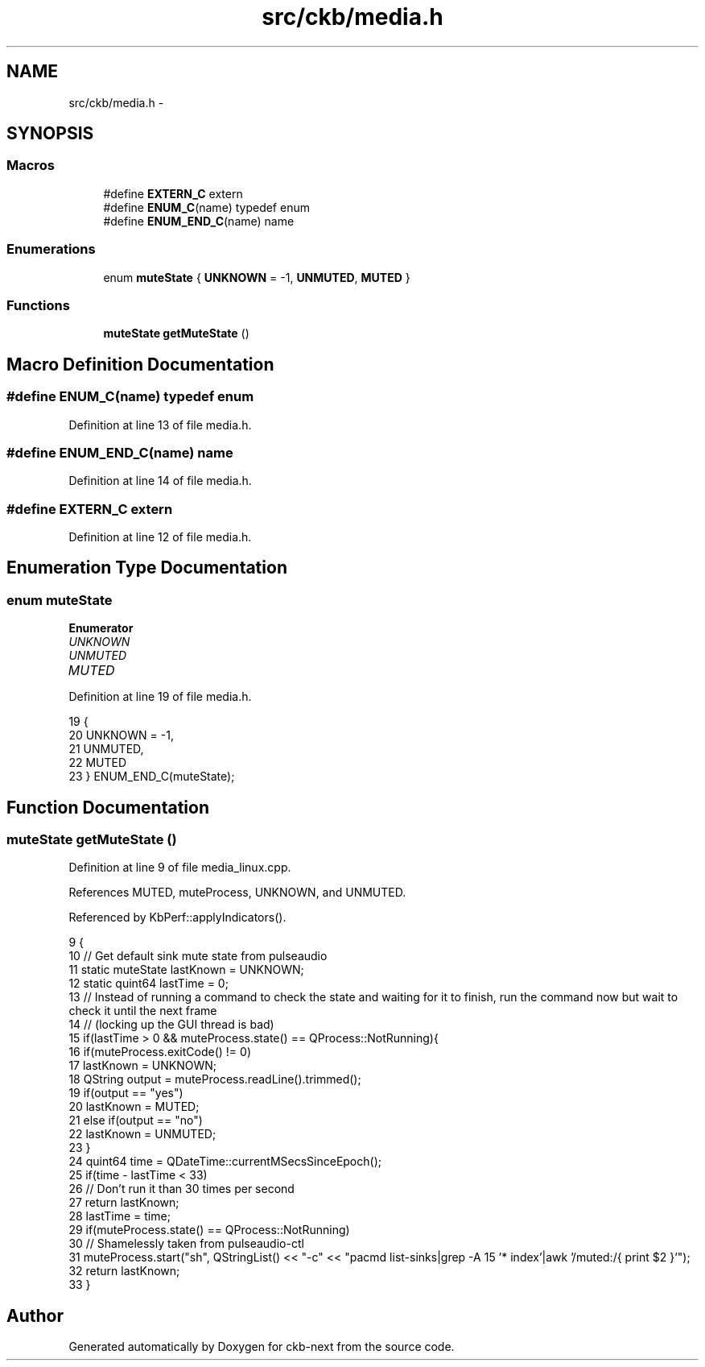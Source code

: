 .TH "src/ckb/media.h" 3 "Mon Jun 5 2017" "Version beta-v0.2.8+testing at branch macrotime.0.2.thread" "ckb-next" \" -*- nroff -*-
.ad l
.nh
.SH NAME
src/ckb/media.h \- 
.SH SYNOPSIS
.br
.PP
.SS "Macros"

.in +1c
.ti -1c
.RI "#define \fBEXTERN_C\fP   extern"
.br
.ti -1c
.RI "#define \fBENUM_C\fP(name)   typedef enum"
.br
.ti -1c
.RI "#define \fBENUM_END_C\fP(name)   name"
.br
.in -1c
.SS "Enumerations"

.in +1c
.ti -1c
.RI "enum \fBmuteState\fP { \fBUNKNOWN\fP = -1, \fBUNMUTED\fP, \fBMUTED\fP }"
.br
.in -1c
.SS "Functions"

.in +1c
.ti -1c
.RI "\fBmuteState\fP \fBgetMuteState\fP ()"
.br
.in -1c
.SH "Macro Definition Documentation"
.PP 
.SS "#define ENUM_C(name)   typedef enum"

.PP
Definition at line 13 of file media\&.h\&.
.SS "#define ENUM_END_C(name)   name"

.PP
Definition at line 14 of file media\&.h\&.
.SS "#define EXTERN_C   extern"

.PP
Definition at line 12 of file media\&.h\&.
.SH "Enumeration Type Documentation"
.PP 
.SS "enum \fBmuteState\fP"

.PP
\fBEnumerator\fP
.in +1c
.TP
\fB\fIUNKNOWN \fP\fP
.TP
\fB\fIUNMUTED \fP\fP
.TP
\fB\fIMUTED \fP\fP
.PP
Definition at line 19 of file media\&.h\&.
.PP
.nf
19                   {
20     UNKNOWN = -1,
21     UNMUTED,
22     MUTED
23 } ENUM_END_C(muteState);
.fi
.SH "Function Documentation"
.PP 
.SS "\fBmuteState\fP getMuteState ()"

.PP
Definition at line 9 of file media_linux\&.cpp\&.
.PP
References MUTED, muteProcess, UNKNOWN, and UNMUTED\&.
.PP
Referenced by KbPerf::applyIndicators()\&.
.PP
.nf
9                         {
10     // Get default sink mute state from pulseaudio
11     static muteState lastKnown = UNKNOWN;
12     static quint64 lastTime = 0;
13     // Instead of running a command to check the state and waiting for it to finish, run the command now but wait to check it until the next frame
14     // (locking up the GUI thread is bad)
15     if(lastTime > 0 && muteProcess\&.state() == QProcess::NotRunning){
16         if(muteProcess\&.exitCode() != 0)
17             lastKnown = UNKNOWN;
18         QString output = muteProcess\&.readLine()\&.trimmed();
19         if(output == "yes")
20             lastKnown = MUTED;
21         else if(output == "no")
22             lastKnown = UNMUTED;
23     }
24     quint64 time = QDateTime::currentMSecsSinceEpoch();
25     if(time - lastTime < 33)
26         // Don't run it than 30 times per second
27         return lastKnown;
28     lastTime = time;
29     if(muteProcess\&.state() == QProcess::NotRunning)
30         // Shamelessly taken from pulseaudio-ctl
31         muteProcess\&.start("sh", QStringList() << "-c" << "pacmd list-sinks|grep -A 15 '* index'|awk '/muted:/{ print $2 }'");
32     return lastKnown;
33 }
.fi
.SH "Author"
.PP 
Generated automatically by Doxygen for ckb-next from the source code\&.
